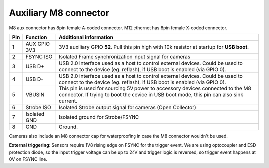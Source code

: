Auxiliary M8 connector
----------------------

M8 aux connector has 8pin female A-coded connector. M12 ethernet has 8pin female X-coded connector.

.. image:: /_static/images/poe/m8-connector.jpeg

.. list-table::
   :header-rows: 1

   * - Pin
     - Function
     - Additional information
   * - 1
     - AUX GPIO 3V3
     - 3V3 auxiliary GPIO **52**. Pull this pin high with 10k resistor at startup for **USB boot**.
   * - 2
     - FSYNC ISO
     - Isolated Frame synchronization input signal for cameras
   * - 3
     - USB D+
     - USB 2.0 interface used as a host to control external devices. Could be used to connect to the device (eg. reflash), if USB boot is enabled (via GPIO 0).
   * - 4
     - USB D-
     - USB 2.0 interface used as a host to control external devices. Could be used to connect to the device (eg. reflash), if USB boot is enabled (via GPIO 0).
   * - 5
     - VBUSIN
     - This pin is used for sourcing 5V power to accessory devices connected to the M8 connector. If trying to boot the device in USB boot mode, this pin can also sink current.
   * - 6
     - Strobe ISO
     - Isolated Strobe output signal for cameras (Open Collector)
   * - 7
     - Isolated GND
     - Isolated ground for Strobe/FSYNC
   * - 8
     - GND
     - Ground.

Cameras also include an M8 connector cap for waterproofing in case the M8 connector wouldn't be used.

.. image:: /_static/images/guides/m8-isolated-circiut.png

**External triggering**: Sensors require 1V8 rising edge on FSYNC for the trigger event. We are using optocoupler and ESD protection diode, so the input trigger voltage can be up to 24V
and trigger logic is reversed, so trigger event happens at 0V on FSYNC line.